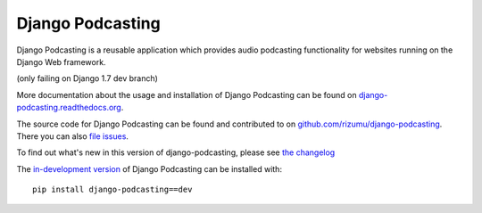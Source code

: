 Django Podcasting
=================

Django Podcasting is a reusable application which provides audio
podcasting functionality for websites running on the Django Web
framework.

|buildstatus|_ (only failing on Django 1.7 dev branch)

More documentation about the usage and installation of Django Podcasting
can be found on `django-podcasting.readthedocs.org`_.

The source code for Django Podcasting can be found and contributed to on
`github.com/rizumu/django-podcasting`_. There you can also `file issues`_.

To find out what's new in this version of django-podcasting, please see
`the changelog`_

The `in-development version`_ of Django Podcasting can be installed with::

    pip install django-podcasting==dev

.. _github.com/rizumu/django-podcasting: https://github.com/rizumu/django-podcasting/
.. _django-podcasting.readthedocs.org: http://django-podcasting.readthedocs.org/
.. _file issues: https://github.com/rizumu/django-podcasting/issues/
.. _in-development version: https://github.com/rizumu/django-podcasting/tarball/master#egg=django-podcasting-dev
.. _the changelog: http://django-podcasting.readthedocs.org/en/latest/changelog.html
.. |buildstatus| image:: https://secure.travis-ci.org/rizumu/django-podcasting.png?branch=master
.. _buildstatus: http://travis-ci.org/#!/rizumu/django-podcasting
